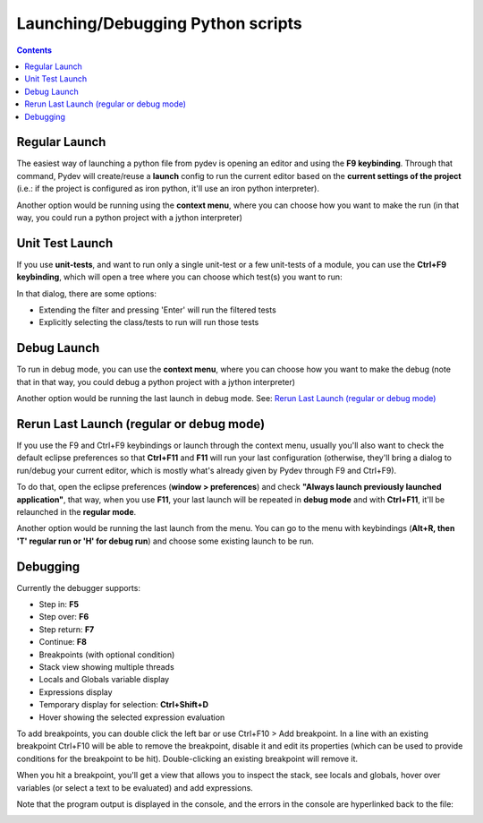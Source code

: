 Launching/Debugging Python scripts
===================================

.. contents::

Regular Launch
----------------

The easiest way of launching a python file from pydev is opening an editor and using the **F9 keybinding**. 
Through that command, Pydev will create/reuse a **launch** config to run the current editor based on the **current settings 
of the project** (i.e.: if the project is configured as iron python, it'll use an iron python interpreter).

.. image:: images/debugger/f9.png
   :class: snap
   
Another option would be running using the **context menu**, where you can choose how you want to make 
the run (in that way, you could run a python project with a jython interpreter)

.. image:: images/debugger/run_as_regular.png
   :class: snap









Unit Test Launch
-----------------

If you use **unit-tests**, and want to run only a single unit-test or a few unit-tests of a module, 
you can use the **Ctrl+F9 keybinding**, which will open a tree where you can choose which test(s) you want to run:



.. image:: images/debugger/ctrl_f9.png
   :class: snap


In that dialog, there are some options:


* Extending the filter and pressing 'Enter' will run the filtered tests
* Explicitly selecting the class/tests to run will run those tests





Debug Launch
--------------

To run in debug mode, you can use the **context menu**, where you can choose how you want to make 
the debug (note that in that way, you could debug a python project with a jython interpreter)

.. image:: images/debugger/run_as_debug.png
   :class: snap


Another option would be running the last launch in debug mode. See: `Rerun Last Launch (regular or debug mode)`_




Rerun Last Launch (regular or debug mode)
---------------------------------------------


If you use the F9 and Ctrl+F9 keybindings or launch through the context menu, 
usually you'll also want to check the default eclipse preferences so that 
**Ctrl+F11** and **F11**
will run your last configuration (otherwise, they'll bring a dialog to run/debug your current editor, which is mostly what's
already given by Pydev through F9 and Ctrl+F9).



To do that, open the eclipse preferences (**window > preferences**) and check 
**"Always launch previously launched application"**, that way, when you use **F11**, your last launch
will be repeated in **debug mode** and with **Ctrl+F11**, it'll be relaunched in the 
**regular mode**.


.. image:: images/debugger/launching_dialog.png
   :class: snap

Another option would be running the last launch from the menu. You can go to the menu with keybindings 
(**Alt+R, then 'T' regular run or 'H' for debug run**) and choose some existing launch to be run.

.. image:: images/debugger/run_history.png
   :class: snap





Debugging
------------

Currently the debugger supports:

* Step in: **F5**
* Step over: **F6**
* Step return: **F7**
* Continue: **F8**
* Breakpoints (with optional condition)
* Stack view showing multiple threads
* Locals and Globals variable display
* Expressions display
* Temporary display for selection: **Ctrl+Shift+D**
* Hover showing the selected expression evaluation



To add breakpoints, you can double click the left bar or use Ctrl+F10 > Add breakpoint. In a line with
an existing breakpoint Ctrl+F10 will be able to remove the breakpoint, disable it and edit its properties (which
can be used to provide conditions for the breakpoint to be hit). Double-clicking an existing breakpoint will remove it.



When you hit a breakpoint, you'll get a view that allows you to inspect the stack, see locals and globals, hover over
variables (or select a text to be evaluated) and add expressions.

.. image:: images/debugger/debug_perspective.png
   :class: snap


Note that the program output is displayed in the console, and the errors in the console are hyperlinked back to the file:

.. image:: images/debugger/hyperlink.png
   :class: snap



